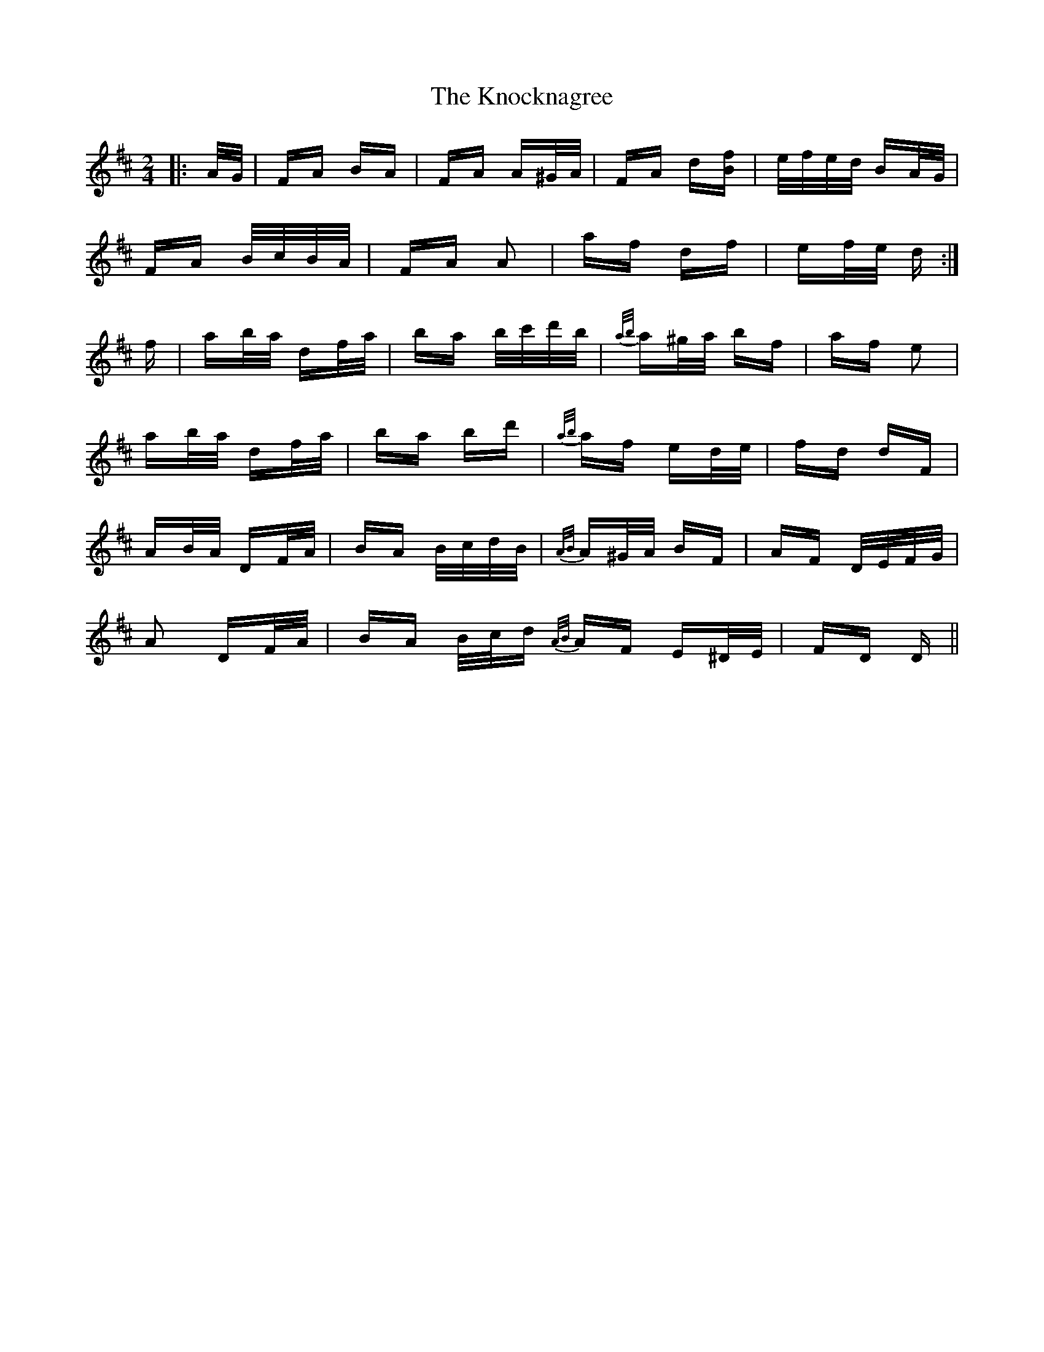 X: 22086
T: Knocknagree, The
R: polka
M: 2/4
K: Dmajor
|:A/G/|FA BA|FA A^G/A/|FA d[Bf]|e/f/e/d/ BA/G/|
FA B/c/B/A/|FA A2|af df|ef/e/ d:|
f|ab/a/ df/a/|ba b/c'/d'/b/|{a/b/}a^g/a/ bf|af e2|
ab/a/ df/a/|ba bd'|{a/b/}af ed/e/|fd dF|
AB/A/ DF/A/|BA B/c/d/B/|{A/B/}A^G/A/ BF|AF D/E/F/G/|
A2 DF/A/|BA B/c/d {A/B/}AF E^D/E/|FD D||

